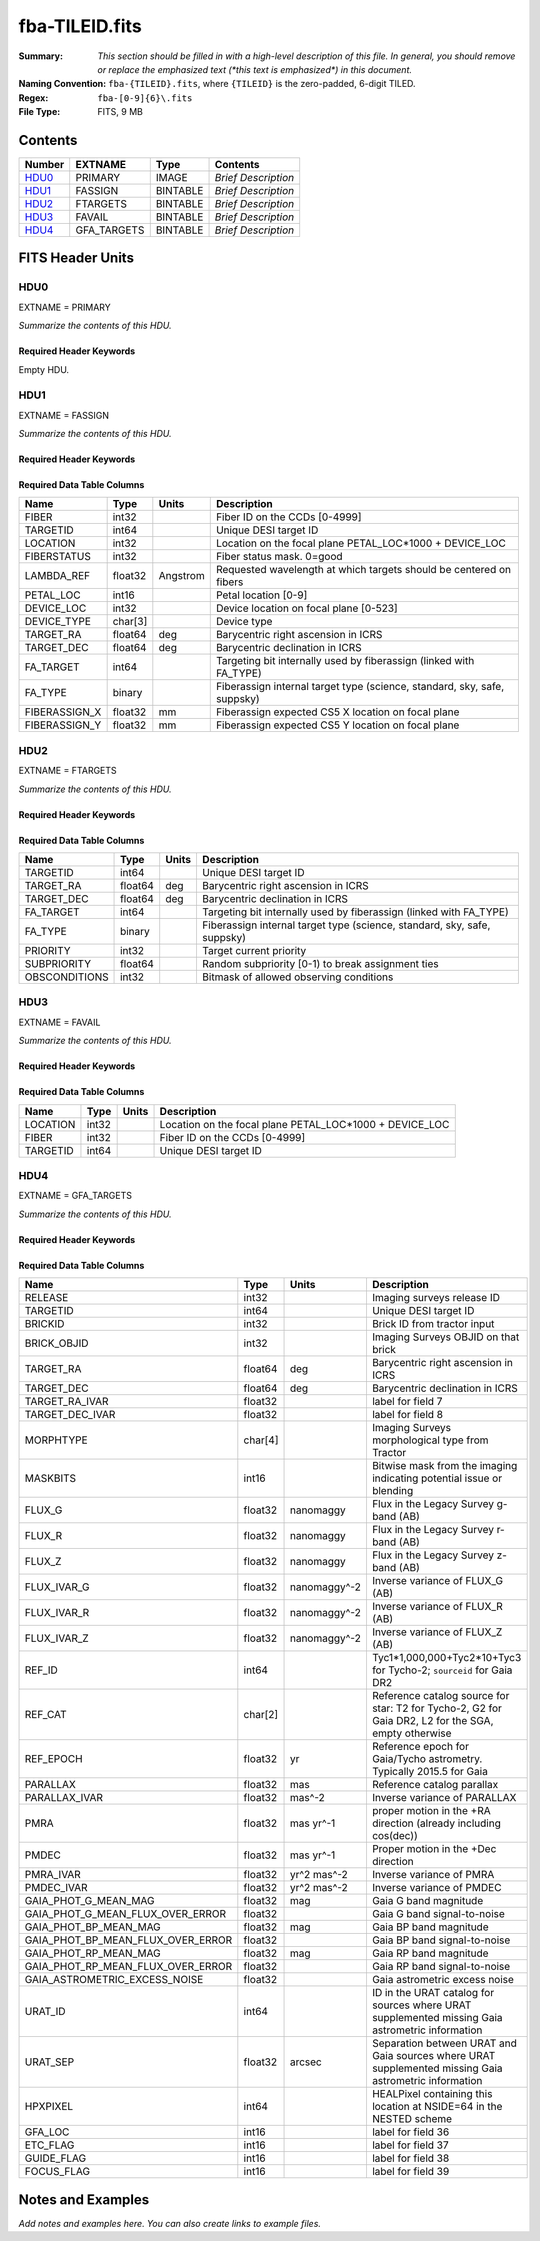 ===============
fba-TILEID.fits
===============

:Summary: *This section should be filled in with a high-level description of
    this file. In general, you should remove or replace the emphasized text
    (\*this text is emphasized\*) in this document.*
:Naming Convention: ``fba-{TILEID}.fits``, where ``{TILEID}`` is the zero-padded,
    6-digit TILED.
:Regex: ``fba-[0-9]{6}\.fits``
:File Type: FITS, 9 MB

Contents
========

====== =========== ======== ===================
Number EXTNAME     Type     Contents
====== =========== ======== ===================
HDU0_  PRIMARY     IMAGE    *Brief Description*
HDU1_  FASSIGN     BINTABLE *Brief Description*
HDU2_  FTARGETS    BINTABLE *Brief Description*
HDU3_  FAVAIL      BINTABLE *Brief Description*
HDU4_  GFA_TARGETS BINTABLE *Brief Description*
====== =========== ======== ===================


FITS Header Units
=================

HDU0
----

EXTNAME = PRIMARY

*Summarize the contents of this HDU.*

Required Header Keywords
~~~~~~~~~~~~~~~~~~~~~~~~

.. collapse:: Required Header Keywords Table

    .. rst-class:: keywords

    ======== ========================= ===== =======
    KEY      Example Value             Type  Comment
    ======== ========================= ===== =======
    TILEID   1774                      int
    TILERA   222.786                   float
    TILEDEC  41.722                    float
    FIELDROT -0.113900362856195        float
    FA_PLAN  2022-07-01T00:00:00.000   str
    FA_HA    10.15                     float
    FA_RUN   2021-05-18T21:57:00+00:00 str
    REQRA    222.786                   float
    REQDEC   41.722                    float
    FIELDNUM 0                         int
    FA_VER   4.0.0                     str
    FA_SURV  main                      str
    ======== ========================= ===== =======

Empty HDU.

HDU1
----

EXTNAME = FASSIGN

*Summarize the contents of this HDU.*

Required Header Keywords
~~~~~~~~~~~~~~~~~~~~~~~~

.. collapse:: Required Header Keywords Table

    .. rst-class:: keywords

    ======== ========================= ===== =======================
    KEY      Example Value             Type  Comment
    ======== ========================= ===== =======================
    NAXIS1   66                        int   width of table in bytes
    NAXIS2   5020                      int   number of rows in table
    TILEID   1774                      int
    TILERA   222.786                   float
    TILEDEC  41.722                    float
    FIELDROT -0.113900362856195        float
    FA_PLAN  2022-07-01T00:00:00.000   str
    FA_HA    10.15                     float
    FA_RUN   2021-05-18T21:57:00+00:00 str
    REQRA    222.786                   float
    REQDEC   41.722                    float
    FIELDNUM 0                         int
    FA_VER   4.0.0                     str
    FA_SURV  main                      str
    ======== ========================= ===== =======================

Required Data Table Columns
~~~~~~~~~~~~~~~~~~~~~~~~~~~

.. rst-class:: columns

============= ======= ======== ========================================================================
Name          Type    Units    Description
============= ======= ======== ========================================================================
FIBER         int32            Fiber ID on the CCDs [0-4999]
TARGETID      int64            Unique DESI target ID
LOCATION      int32            Location on the focal plane PETAL_LOC*1000 + DEVICE_LOC
FIBERSTATUS   int32            Fiber status mask. 0=good
LAMBDA_REF    float32 Angstrom Requested wavelength at which targets should be centered on fibers
PETAL_LOC     int16            Petal location [0-9]
DEVICE_LOC    int32            Device location on focal plane [0-523]
DEVICE_TYPE   char[3]          Device type
TARGET_RA     float64 deg      Barycentric right ascension in ICRS
TARGET_DEC    float64 deg      Barycentric declination in ICRS
FA_TARGET     int64            Targeting bit internally used by fiberassign (linked with FA_TYPE)
FA_TYPE       binary           Fiberassign internal target type (science, standard, sky, safe, suppsky)
FIBERASSIGN_X float32 mm       Fiberassign expected CS5 X location on focal plane
FIBERASSIGN_Y float32 mm       Fiberassign expected CS5 Y location on focal plane
============= ======= ======== ========================================================================

HDU2
----

EXTNAME = FTARGETS

*Summarize the contents of this HDU.*

Required Header Keywords
~~~~~~~~~~~~~~~~~~~~~~~~

.. collapse:: Required Header Keywords Table

    .. rst-class:: keywords

    ======== ========================= ===== =======================
    KEY      Example Value             Type  Comment
    ======== ========================= ===== =======================
    NAXIS1   49                        int   width of table in bytes
    NAXIS2   146897                    int   number of rows in table
    TILEID   1774                      int
    TILERA   222.786                   float
    TILEDEC  41.722                    float
    FIELDROT -0.113900362856195        float
    FA_PLAN  2022-07-01T00:00:00.000   str
    FA_HA    10.15                     float
    FA_RUN   2021-05-18T21:57:00+00:00 str
    REQRA    222.786                   float
    REQDEC   41.722                    float
    FIELDNUM 0                         int
    FA_VER   4.0.0                     str
    FA_SURV  main                      str
    ======== ========================= ===== =======================

Required Data Table Columns
~~~~~~~~~~~~~~~~~~~~~~~~~~~

.. rst-class:: columns

============= ======= ===== ========================================================================
Name          Type    Units Description
============= ======= ===== ========================================================================
TARGETID      int64         Unique DESI target ID
TARGET_RA     float64 deg   Barycentric right ascension in ICRS
TARGET_DEC    float64 deg   Barycentric declination in ICRS
FA_TARGET     int64         Targeting bit internally used by fiberassign (linked with FA_TYPE)
FA_TYPE       binary        Fiberassign internal target type (science, standard, sky, safe, suppsky)
PRIORITY      int32         Target current priority
SUBPRIORITY   float64       Random subpriority [0-1) to break assignment ties
OBSCONDITIONS int32         Bitmask of allowed observing conditions
============= ======= ===== ========================================================================

HDU3
----

EXTNAME = FAVAIL

*Summarize the contents of this HDU.*

Required Header Keywords
~~~~~~~~~~~~~~~~~~~~~~~~

.. collapse:: Required Header Keywords Table

    .. rst-class:: keywords

    ======== ========================= ===== =======================
    KEY      Example Value             Type  Comment
    ======== ========================= ===== =======================
    NAXIS1   16                        int   width of table in bytes
    NAXIS2   163517                    int   number of rows in table
    TILEID   1774                      int
    TILERA   222.786                   float
    TILEDEC  41.722                    float
    FIELDROT -0.113900362856195        float
    FA_PLAN  2022-07-01T00:00:00.000   str
    FA_HA    10.15                     float
    FA_RUN   2021-05-18T21:57:00+00:00 str
    REQRA    222.786                   float
    REQDEC   41.722                    float
    FIELDNUM 0                         int
    FA_VER   4.0.0                     str
    FA_SURV  main                      str
    ======== ========================= ===== =======================

Required Data Table Columns
~~~~~~~~~~~~~~~~~~~~~~~~~~~

.. rst-class:: columns

======== ===== ===== =======================================================
Name     Type  Units Description
======== ===== ===== =======================================================
LOCATION int32       Location on the focal plane PETAL_LOC*1000 + DEVICE_LOC
FIBER    int32       Fiber ID on the CCDs [0-4999]
TARGETID int64       Unique DESI target ID
======== ===== ===== =======================================================

HDU4
----

EXTNAME = GFA_TARGETS

*Summarize the contents of this HDU.*

Required Header Keywords
~~~~~~~~~~~~~~~~~~~~~~~~

.. collapse:: Required Header Keywords Table

    .. rst-class:: keywords

    ====== ============= ==== =======================
    KEY    Example Value Type Comment
    ====== ============= ==== =======================
    NAXIS1 168           int  width of table in bytes
    NAXIS2 820           int  number of rows in table
    ====== ============= ==== =======================

Required Data Table Columns
~~~~~~~~~~~~~~~~~~~~~~~~~~~

.. rst-class:: columns

================================= ======= ============ =====================================================================================================
Name                              Type    Units        Description
================================= ======= ============ =====================================================================================================
RELEASE                           int32                Imaging surveys release ID
TARGETID                          int64                Unique DESI target ID
BRICKID                           int32                Brick ID from tractor input
BRICK_OBJID                       int32                Imaging Surveys OBJID on that brick
TARGET_RA                         float64 deg          Barycentric right ascension in ICRS
TARGET_DEC                        float64 deg          Barycentric declination in ICRS
TARGET_RA_IVAR                    float32              label for field   7
TARGET_DEC_IVAR                   float32              label for field   8
MORPHTYPE                         char[4]              Imaging Surveys morphological type from Tractor
MASKBITS                          int16                Bitwise mask from the imaging indicating potential issue or blending
FLUX_G                            float32 nanomaggy    Flux in the Legacy Survey g-band (AB)
FLUX_R                            float32 nanomaggy    Flux in the Legacy Survey r-band (AB)
FLUX_Z                            float32 nanomaggy    Flux in the Legacy Survey z-band (AB)
FLUX_IVAR_G                       float32 nanomaggy^-2 Inverse variance of FLUX_G (AB)
FLUX_IVAR_R                       float32 nanomaggy^-2 Inverse variance of FLUX_R (AB)
FLUX_IVAR_Z                       float32 nanomaggy^-2 Inverse variance of FLUX_Z (AB)
REF_ID                            int64                Tyc1*1,000,000+Tyc2*10+Tyc3 for Tycho-2; ``sourceid`` for Gaia DR2
REF_CAT                           char[2]              Reference catalog source for star: T2 for Tycho-2, G2 for Gaia DR2, L2 for the SGA, empty otherwise
REF_EPOCH                         float32 yr           Reference epoch for Gaia/Tycho astrometry. Typically 2015.5 for Gaia
PARALLAX                          float32 mas          Reference catalog parallax
PARALLAX_IVAR                     float32 mas^-2       Inverse variance of PARALLAX
PMRA                              float32 mas yr^-1    proper motion in the +RA direction (already including cos(dec))
PMDEC                             float32 mas yr^-1    Proper motion in the +Dec direction
PMRA_IVAR                         float32 yr^2 mas^-2  Inverse variance of PMRA
PMDEC_IVAR                        float32 yr^2 mas^-2  Inverse variance of PMDEC
GAIA_PHOT_G_MEAN_MAG              float32 mag          Gaia G band magnitude
GAIA_PHOT_G_MEAN_FLUX_OVER_ERROR  float32              Gaia G band signal-to-noise
GAIA_PHOT_BP_MEAN_MAG             float32 mag          Gaia BP band magnitude
GAIA_PHOT_BP_MEAN_FLUX_OVER_ERROR float32              Gaia BP band signal-to-noise
GAIA_PHOT_RP_MEAN_MAG             float32 mag          Gaia RP band magnitude
GAIA_PHOT_RP_MEAN_FLUX_OVER_ERROR float32              Gaia RP band signal-to-noise
GAIA_ASTROMETRIC_EXCESS_NOISE     float32              Gaia astrometric excess noise
URAT_ID                           int64                ID in the URAT catalog for sources where URAT supplemented missing Gaia astrometric information
URAT_SEP                          float32 arcsec       Separation between URAT and Gaia sources where URAT supplemented missing Gaia astrometric information
HPXPIXEL                          int64                HEALPixel containing this location at NSIDE=64 in the NESTED scheme
GFA_LOC                           int16                label for field  36
ETC_FLAG                          int16                label for field  37
GUIDE_FLAG                        int16                label for field  38
FOCUS_FLAG                        int16                label for field  39
================================= ======= ============ =====================================================================================================


Notes and Examples
==================

*Add notes and examples here.  You can also create links to example files.*
